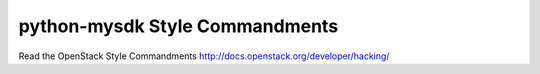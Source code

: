 python-mysdk Style Commandments
===============================================

Read the OpenStack Style Commandments http://docs.openstack.org/developer/hacking/